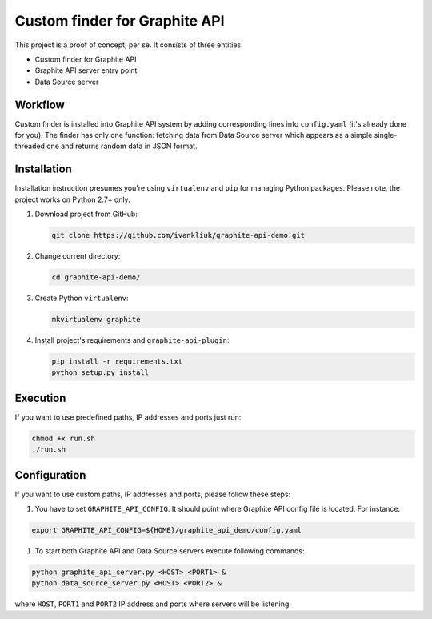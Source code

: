 ==============================
Custom finder for Graphite API
==============================

This project is a proof of concept, per se. It consists of three entities:

* Custom finder for Graphite API
* Graphite API server entry point
* Data Source server


Workflow
--------

Custom finder is installed into Graphite API system by adding corresponding lines info ``config.yaml`` (it's already done for you). The finder has only one function: fetching data from Data Source server which appears as a simple single-threaded one and returns random data in JSON format.

Installation
------------

Installation instruction presumes you're using ``virtualenv`` and ``pip`` for managing Python packages. Please note, the project works on Python 2.7+ only.

#. Download project from GitHub:

   .. code :: bash

      git clone https://github.com/ivankliuk/graphite-api-demo.git

#. Change current directory:

   .. code :: bash

      cd graphite-api-demo/

#. Create Python ``virtualenv``:

   .. code :: bash

      mkvirtualenv graphite

#. Install project's requirements and ``graphite-api-plugin``:

   .. code :: bash

      pip install -r requirements.txt
      python setup.py install

Execution
---------

If you want to use predefined paths, IP addresses and ports just run:

.. code :: bash

      chmod +x run.sh
      ./run.sh

Configuration
-------------

If you want to use custom paths, IP addresses and ports, please follow these steps:

#. You have to set ``GRAPHITE_API_CONFIG``. It should point where Graphite API config file is located. For instance:

.. code :: bash

  export GRAPHITE_API_CONFIG=${HOME}/graphite_api_demo/config.yaml

#. To start both Graphite API and Data Source servers execute following commands:

.. code :: bash

   python graphite_api_server.py <HOST> <PORT1> &
   python data_source_server.py <HOST> <PORT2> &

where ``HOST``, ``PORT1`` and ``PORT2`` IP address and ports where servers will be listening.
